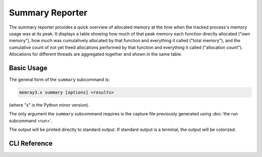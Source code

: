 Summary Reporter
================

The summary reporter provides a quick overview of allocated memory at the time
when the tracked process's memory usage was at its peak. It displays a table
showing how much of that peak memory each function directly allocated ("own
memory"), how much was cumulatively allocated by that function and everything
it called ("total memory"), and the cumulative count of not yet freed
allocations performed by that function and everything it called ("allocation
count"). Allocations for different threads are aggregated together and shown in
the same table.

.. image:: _static/images/summary_example.png

Basic Usage
-----------

The general form of the ``summary`` subcommand is:

.. code:: shell

    memray3.x summary [options] <results>

(where "x" is the Python minor version).

The only argument the ``summary`` subcommand requires is the capture file
previously generated using :doc:`the run subcommand <run>`.

The output will be printed directly to standard output. If standard output is
a terminal, the output will be colorized.

CLI Reference
-------------

.. argparse::
   :ref: memray.commands.get_argument_parser
   :path: summary
   :prog: memray
